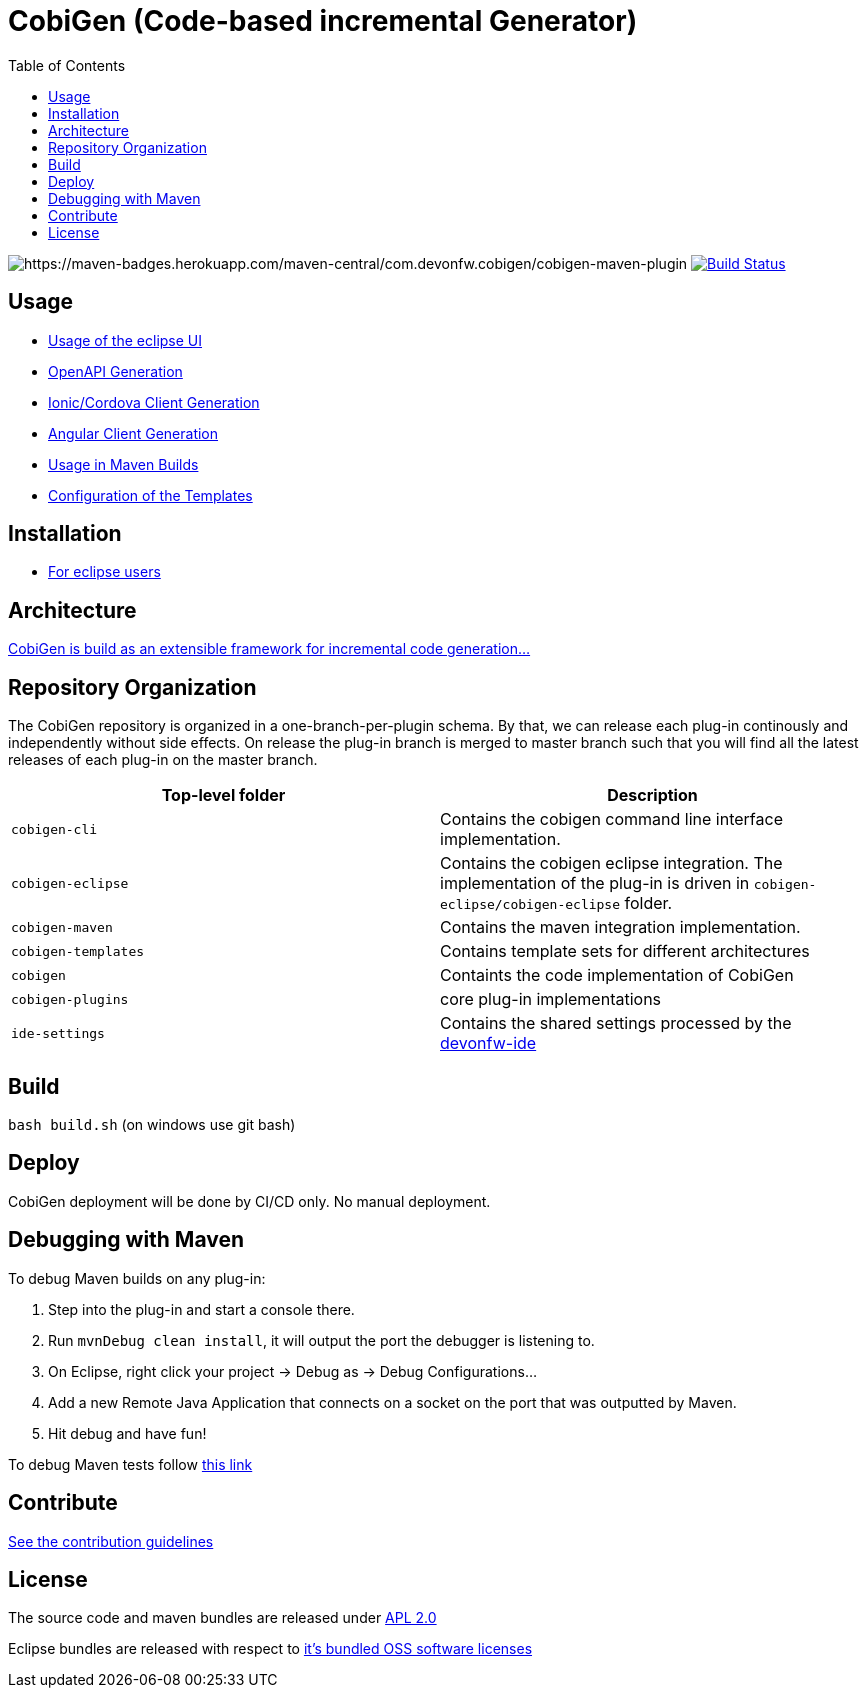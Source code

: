:toc: right

= CobiGen (Code-based incremental Generator)

image:https://maven-badges.herokuapp.com/maven-central/com.devonfw.cobigen/cobigen-maven-plugin/badge.svg[https://maven-badges.herokuapp.com/maven-central/com.devonfw.cobigen/cobigen-maven-plugin] image:https://github.com/devonfw/cobigen/actions/workflows/maven-build-test.yml/badge.svg?branch=master&event=push["Build Status", link="https://github.com/devonfw/cobigen/actions/workflows/maven-build-test.yml"]

== Usage

* https://github.com/devonfw/cobigen/wiki/cobigen-eclipse_usage[Usage of the eclipse UI]
* https://github.com/devonfw/cobigen/wiki/cobigen-openapiplugin#usage[OpenAPI Generation]
* https://github.com/devonfw/cobigen/wiki/howto_ionic-client-generation[Ionic/Cordova Client Generation]
* https://github.com/devonfw/cobigen/wiki/howto_angular-client-generation[Angular Client Generation]
* https://github.com/devonfw/cobigen/wiki/cobigen-maven_configuration[Usage in Maven Builds]
* https://github.com/devonfw/cobigen/wiki/cobigen-core_configuration[Configuration of the Templates]

==  Installation

* https://github.com/devonfw/cobigen/wiki/cobigen-eclipse_installation[For eclipse users]

==  Architecture

https://github.com/devonfw/cobigen/wiki#architecture[CobiGen is build as an extensible framework for incremental code generation...]

== Repository Organization

The CobiGen repository is organized in a one-branch-per-plugin schema. By that, we can release each plug-in continously and independently without side effects. On release the plug-in branch is merged to master branch such that you will find all the latest releases of each plug-in on the master branch.

|===
| Top-level folder | Description

| `cobigen-cli` | Contains the cobigen command line interface implementation.

| `cobigen-eclipse` | Contains the cobigen eclipse integration. The implementation of the plug-in is driven in `cobigen-eclipse/cobigen-eclipse` folder.  

| `cobigen-maven` | Contains the maven integration implementation.     

| `cobigen-templates` | Contains template sets for different architectures 

| `cobigen` | Containts the code implementation of CobiGen

| `cobigen-plugins` | core plug-in implementations 

| `ide-settings` | Contains the shared settings processed by the https://github.com/devonfw/ide[devonfw-ide]
|===

== Build

`bash build.sh` (on windows use git bash)

== Deploy

CobiGen deployment will be done by CI/CD only. No manual deployment.

== Debugging with Maven

To debug Maven builds on any plug-in:

. Step into the plug-in and start a console there.
. Run `mvnDebug clean install`, it will output the port the debugger is listening to.
. On Eclipse, right click your project -> Debug as -> Debug Configurations...
. Add a new Remote Java Application that connects on a socket on the port that was outputted by Maven.
. Hit debug and have fun!

To debug Maven tests follow https://doc.nuxeo.com/corg/how-to-debug-a-test-run-with-maven/[this link]


== Contribute

https://github.com/devonfw/cobigen/blob/master/.github/CONTRIBUTING.md[See the contribution guidelines]

## License

The source code and maven bundles are released under https://github.com/devonfw/cobigen/blob/master/LICENSE.txt[APL 2.0]

Eclipse bundles are released with respect to https://github.com/devonfw/cobigen/blob/master/LICENSE-BUNDLE.txt[it's bundled OSS software licenses]
